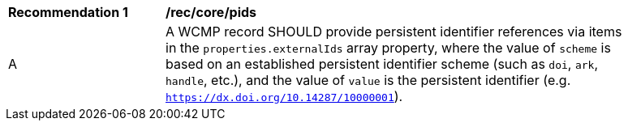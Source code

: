 [[rec_core_pids]]
[width="90%",cols="2,6a"]
|===
^|*Recommendation {counter:rec-id}* |*/rec/core/pids*
^|A |A WCMP record SHOULD provide persistent identifier references via items in the `+properties.externalIds+` array property, where the value of `+scheme+` is based on an established persistent identifier scheme (such as `+doi+`, `+ark+`, `+handle+`, etc.), and the value of `+value+` is the persistent identifier (e.g. `https://dx.doi.org/10.14287/10000001`).
|===
